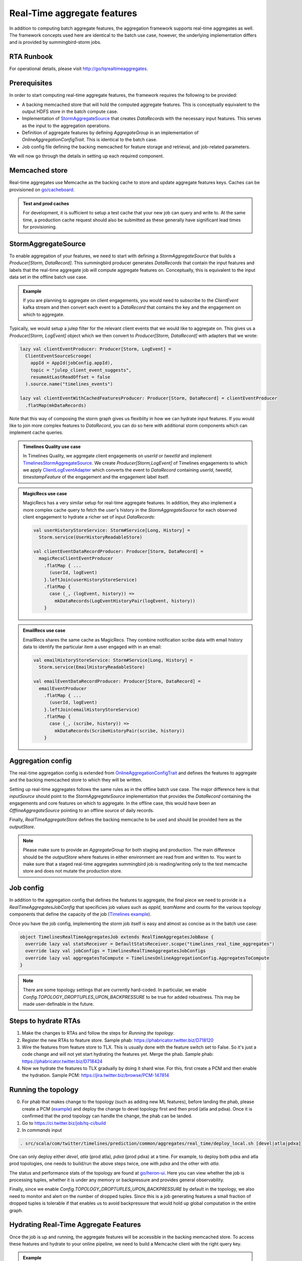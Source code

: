 .. _real_time:

Real-Time aggregate features
============================

In addition to computing batch aggregate features, the aggregation framework supports real-time aggregates as well. The framework concepts used here are identical to the batch use case, however, the underlying implementation differs and is provided by summingbird-storm jobs.

RTA Runbook
-----------

For operational details, please visit http://go/tqrealtimeaggregates.

Prerequisites
-------------

In order to start computing real-time aggregate features, the framework requires the following to be provided:

* A backing memcached store that will hold the computed aggregate features. This is conceptually equivalent to the output HDFS store in the batch compute case.
* Implementation of `StormAggregateSource <https://cgit.twitter.biz/source/tree/timelines/data_processing/ml_util/aggregation_framework/heron/StormAggregateSource.scala#n15>`_ that creates `DataRecords` with the necessary input features. This serves as the input to the aggregation operations.
* Definition of aggregate features by defining `AggregateGroup` in an implementation of `OnlineAggregationConfigTrait`. This is identical to the batch case.
* Job config file defining the backing memcached for feature storage and retrieval, and job-related parameters.

We will now go through the details in setting up each required component.

Memcached store
---------------

Real-time aggregates use Memcache as the backing cache to store and update aggregate features keys. Caches can be provisioned on `go/cacheboard <https://cacheboardv2--prod--cache.service.atla.twitter.biz/>`_.

.. admonition:: Test and prod caches

  For development, it is sufficient to setup a test cache that your new job can query and write to. At the same time, a production cache request should also be submitted as these generally have significant lead times for provisioning.

StormAggregateSource
--------------------

To enable aggregation of your features, we need to start with defining a `StormAggregateSource` that builds a `Producer[Storm, DataRecord]`. This summingbird producer generates `DataRecords` that contain the input features and labels that the real-time aggregate job will compute aggregate features on. Conceptually, this is equivalent to the input data set in the offline batch use case.

.. admonition:: Example

  If you are planning to aggregate on client engagements, you would need to subscribe to the `ClientEvent` kafka stream and then convert each event to a `DataRecord` that contains the key and the engagement on which to aggregate.

Typically, we would setup a julep filter for the relevant client events that we would like to aggregate on. This gives us a `Producer[Storm, LogEvent]` object which we then convert to `Producer[Storm, DataRecord]` with adapters that we wrote:

.. code-block:: scala

  lazy val clientEventProducer: Producer[Storm, LogEvent] =
    ClientEventSourceScrooge(
      appId = AppId(jobConfig.appId),
      topic = "julep_client_event_suggests",
      resumeAtLastReadOffset = false
    ).source.name("timelines_events")

  lazy val clientEventWithCachedFeaturesProducer: Producer[Storm, DataRecord] = clientEventProducer
    .flatMap(mkDataRecords)

Note that this way of composing the storm graph gives us flexiblity in how we can hydrate input features. If you would like to join more complex features to `DataRecord`, you can do so here with additional storm components which can implement cache queries.

.. admonition:: Timelines Quality use case

  In Timelines Quality, we aggregate client engagements on `userId` or `tweetId` and implement
  `TimelinesStormAggregateSource <https://cgit.twitter.biz/source/tree/src/scala/com/twitter/timelines/prediction/common/aggregates/real_time/TimelinesStormAggregateSource.scala>`_. We create
  `Producer[Storm,LogEvent]` of Timelines engagements to which we apply `ClientLogEventAdapter <https://cgit.twitter.biz/source/tree/src/scala/com/twitter/timelines/prediction/adapters/client_log_event/ClientLogEventAdapter.scala>`_ which converts the event to `DataRecord` containing `userId`, `tweetId`, `timestampFeature` of the engagement and the engagement label itself.

.. admonition:: MagicRecs use case

  MagicRecs has a very similar setup for real-time aggregate features. In addition, they also implement a more complex cache query to fetch the user's history in the `StormAggregateSource` for each observed client engagement to hydrate a richer set of input `DataRecords`:

  .. code-block:: scala

    val userHistoryStoreService: Storm#Service[Long, History] =
      Storm.service(UserHistoryReadableStore)

    val clientEventDataRecordProducer: Producer[Storm, DataRecord] =
      magicRecsClientEventProducer
        .flatMap { ...
          (userId, logEvent)
        }.leftJoin(userHistoryStoreService)
        .flatMap {
          case (_, (logEvent, history)) =>
            mkDataRecords(LogEventHistoryPair(logEvent, history))
        }

.. admonition:: EmailRecs use case

  EmailRecs shares the same cache as MagicRecs. They combine notification scribe data with email history data to identify the particular item a user engaged with in an email:

  .. code-block:: scala

    val emailHistoryStoreService: Storm#Service[Long, History] =
      Storm.service(EmailHistoryReadableStore)

    val emailEventDataRecordProducer: Producer[Storm, DataRecord] =
      emailEventProducer
        .flatMap { ...
          (userId, logEvent)
        }.leftJoin(emailHistoryStoreService)
        .flatMap {
          case (_, (scribe, history)) =>
            mkDataRecords(ScribeHistoryPair(scribe, history))
        }


Aggregation config
------------------

The real-time aggregation config is extended from `OnlineAggregationConfigTrait <https://cgit.twitter.biz/source/tree/timelines/data_processing/ml_util/aggregation_framework/heron/OnlineAggregationConfigTrait.scala>`_ and defines the features to aggregate and the backing memcached store to which they will be written.

Setting up real-time aggregates follows the same rules as in the offline batch use case. The major difference here is that `inputSource` should point to the `StormAggregateSource` implementation that provides the `DataRecord` containing the engagements and core features on which to aggregate. In the offline case, this would have been an `OfflineAggregateSource` pointing to an offline source of daily records.

Finally, `RealTimeAggregateStore` defines the backing memcache to be used and should be provided here as the `outputStore`.

.. NOTE::

  Please make sure to provide an `AggregateGroup` for both staging and production. The main difference should be the `outputStore` where features in either environment are read from and written to. You want to make sure that a staged real-time aggregates summingbird job is reading/writing only to the test memcache store and does not mutate the production store.

Job config
----------

In addition to the aggregation config that defines the features to aggregate, the final piece we need to provide is a `RealTimeAggregatesJobConfig` that specificies job values such as `appId`, `teamName` and counts for the various topology components that define the capacity of the job (`Timelines example <https://cgit.twitter.biz/source/tree/src/scala/com/twitter/timelines/prediction/common/aggregates/real_time/TimelinesRealTimeAggregatesJob.scala#n22>`_).

Once you have the job config, implementing the storm job itself is easy and almost as concise as in the batch use case:

.. code-block:: scala

  object TimelinesRealTimeAggregatesJob extends RealTimeAggregatesJobBase {
    override lazy val statsReceiver = DefaultStatsReceiver.scope("timelines_real_time_aggregates")
    override lazy val jobConfigs = TimelinesRealTimeAggregatesJobConfigs
    override lazy val aggregatesToCompute = TimelinesOnlineAggregationConfig.AggregatesToCompute
  }

.. NOTE::
  There are some topology settings that are currently hard-coded. In particular, we enable `Config.TOPOLOGY_DROPTUPLES_UPON_BACKPRESSURE` to be true for added robustness. This may be made user-definable in the future.

Steps to hydrate RTAs
--------------------
1. Make the changes to RTAs and follow the steps for `Running the topology`.
2. Register the new RTAs to feature store. Sample phab: https://phabricator.twitter.biz/D718120
3. Wire the features from feature store to TLX. This is usually done with the feature switch set to False. So it's just a code change and will not yet start hydrating the features yet. Merge the phab. Sample phab: https://phabricator.twitter.biz/D718424
4. Now we hydrate the features to TLX gradually by doing it shard wise. For this, first create a PCM and then enable the hydration. Sample PCM: https://jira.twitter.biz/browse/PCM-147814

Running the topology
--------------------
0. For phab that makes change to the topology (such as adding new ML features), before landing the phab, please create a PCM (`example <https://jira.twitter.biz/browse/PCM-131614>`_) and deploy the change to devel topology first and then prod (atla and pdxa). Once it is confirmed that the prod topology can handle the change, the phab can be landed. 
1. Go to https://ci.twitter.biz/job/tq-ci/build
2. In `commands` input

.. code-block:: bash

  . src/scala/com/twitter/timelines/prediction/common/aggregates/real_time/deploy_local.sh [devel|atla|pdxa]

One can only deploy either `devel`, `atla` (prod atla), `pdxa` (prod pdxa) at a time.
For example, to deploy both pdxa and atla prod topologies, one needs to build/run the above steps twice, one with `pdxa` and the other with `atla`.

The status and performance stats of the topology are found at `go/heron-ui <http://heron-ui-new--prod--heron.service.pdxa.twitter.biz/topologies>`_. Here you can view whether the job is processing tuples, whether it is under any memory or backpressure and provides general observability.

Finally, since we enable `Config.TOPOLOGY_DROPTUPLES_UPON_BACKPRESSURE` by default in the topology, we also need to monitor and alert on the number of dropped tuples. Since this is a job generating features a small fraction of dropped tuples is tolerable if that enables us to avoid backpressure that would hold up global computation in the entire graph.

Hydrating Real-Time Aggregate Features
--------------------------------------

Once the job is up and running, the aggregate features will be accessible in the backing memcached store. To access these features and hydrate to your online pipeline, we need to build a Memcache client with the right query key.

.. admonition:: Example

  Some care needs to be taken to define the key injection and codec correctly for the memcached store. These types do not change and you can use the Timelines `memcache client builder <https://cgit.twitter.biz/source/tree/timelinemixer/common/src/main/scala/com/twitter/timelinemixer/clients/real_time_aggregates_cache/RealTimeAggregatesMemcacheBuilder.scala>`_ as an example.

Aggregate features are written to store with a `(AggregationKey, BatchID)` key.

`AggregationKey <https://cgit.twitter.biz/source/tree/timelines/data_processing/ml_util/aggregation_framework/AggregationKey.scala#n31>`_ is an instant of the keys that you previously defined in `AggregateGroup`. If your aggregation key is `USER_ID`, you would need to instantiate `AggregationKey` with the `USER_ID` featureId and the userId value.

.. admonition:: Returned features

  The `DataRecord` that is returned by the cache now contains all real-time aggregate features for the query `AggregationKey` (similar to the batch use case). If your online hydration flow produces data records, the real-time aggregate features can be joined with your existing records in a straightforward way.

Adding features from Feature Store to RTA
--------------------------------------------
To add features from Feature Store to RTA and create real time aggregated features based on them, one needs to follow these steps:

**Step 1**

Copy Strato column for features that one wants to explore and add a cache if needed. See details at `Customize any Columns for your Team as Needed <https://docbird.twitter.biz/ml_feature_store/productionisation-checklist.html?highlight=manhattan#customize-any-columns-for-your-team-as-needed>`_. As an `example <https://phabricator.twitter.biz/D441050>`_, we copy Strato column of recommendationsUserFeaturesProd.User.strato and add a cache for timelines team's usage. 

**Step 2**

Create a new ReadableStore which uses Feature Store Client to request features from Feature Store. Implement FeaturesAdapter which extends TimelinesAdapterBase and derive new features based on raw features from Feature Store. As an `example <https://phabricator.twitter.biz/D458168>`_, we create UserFeaturesReadableStore which reads discrete feature user state, and convert it to a list of boolean user state features. 

**Step 3**

Join these derived features from Feature Store to timelines storm aggregate source. Depends on the characteristic of these derived features, joined key could be tweet id, user id or others. As an `example <https://phabricator.twitter.biz/D454408>`_, because user state is per user, the joined key is user id. 

**Step 4**

Define `AggregateGroup` based on derived features in RTA

Adding New Aggregate Features from an Existing Dataset
--------------------------------
To add a new aggregate feature group from an existing dataset for use in home models, use the following steps:

1. Identify the hypothesis being tested by the addition of the features, in accordance with `go/tpfeatureguide <http://go/tpfeatureguide>`_. 
2. Modify or add a new AggregateGroup to `TimelinesOnlineAggregationConfigBase.scala <https://sourcegraph.twitter.biz/git.twitter.biz/source/-/blob/src/scala/com/twitter/timelines/prediction/common/aggregates/real_time/TimelinesOnlineAggregationConfigBase.scala>`_ to define the aggregation key, set of features, labels and metrics. An example phab to add more halflives can be found at `D204415 <https://phabricator.twitter.biz/D204415>`_.
3. If the change is expected to be very large, it may be recommended to perform capacity estimation. See :ref:`Capacity Estimation` for more details.
4. Create feature catalog items for the new RTAs. An example phab is `D706348 <https://phabricator.twitter.biz/D706438>`_. For approval from a featurestore owner ping #help-ml-features on slack.
5. Add new features to the featurestore. An example phab is `D706112 <https://phabricator.twitter.biz/D706112>`_. This change can be rolled out with feature switches or by canarying TLX, depending on the risk. An example PCM for feature switches is: `PCM-148654 <https://jira.twitter.biz/browse/PCM-148654>`_. An example PCM for canarying is: `PCM-145753 <https://jira.twitter.biz/browse/PCM-145753>`_.
6. Wait for redeploy and confirm the new features are available. One way is querying in BigQuery from a table like `twitter-bq-timelines-prod.continuous_training_recap_fav`. Another way is to inspect individual records using pcat. The command to be used is like: 

.. code-block:: bash

  java -cp pcat-deploy.jar:$(hadoop classpath) com.twitter.ml.tool.pcat.PredictionCatTool 
  -path /atla/proc2/user/timelines/processed/suggests/recap/continuous_training_data_records/fav/data/YYYY/MM/DD/01/part-00000.lzo 
  -fc /atla/proc2/user/timelines/processed/suggests/recap/continuous_training_data_records/fav/data_spec.json 
  -dates YYYY-MM-DDT01 -record_limit 100 | grep [feature_group]


7. Create a phab with the new features and test the performance of a model with them compared to a control model without them. Test offline using `Deepbird for training <https://docbird.twitter.biz/tq_gcp_guide/deepbird.html to train>`_ and `RCE Hypothesis Testing <https://docbird.twitter.biz/Timelines_Deepbird_v2/training.html#model-evaluation-rce-hypothesis-testing>`_ to test. Test online using a DDG. Some helpful instructions are available in `Serving Timelines Models <https://docbird.twitter.biz/timelines_deepbird_v2/serving.html>`_ and the `Experiment Cookbook <https://docs.google.com/document/d/1FTaqd_XOzdTppzePeipLhAgYA9hercN5a_SyQXbuGws/edit#>`_

Capacity Estimation
--------------------------------
This section describes how to approximate the capacity required for a new aggregate group. It is not expected to be exact, but should give a rough estimate.

There are two main components that must be stored for each aggregate group.

Key space: Each AggregationKey struct consists of two maps, one of which is populated with tuples [Long, Long] representing <featureId, value> of discrete features. This takes up 4 x 8 bytes or 32 bytes. The cache team estimates an additional 40 bytes of overhead.

Features: An aggregate feature is represented as a <Long, Double> pair (16 bytes) and is produced for each feature x label x metric x halflife combination.

1. Use bigquery to estimate how many unique values exist for the selected key (key_count). Also collect the number of features, labels, metrics, and half-lives being used.
2. Compute the number of entries to be created, which is num_entires = feature_count * label_count * metric_count * halflife_count
3. Compute the number of bytes per entry, which is num_entry_bytes = 16*num_entries + 32 bytes (key storage) + 40 bytes (overhead)
4. Compute total space required = num_entry_bytes * key_count

Debugging New Aggregate Features
--------------------------------

To debug problems in the setup of your job, there are several steps you can take.

First, ensure that data is being received from the input stream and passed through to create data records. This can be achieved by logging results at various places in your code, and especially at the point of data record creation.

For example, suppose you want to ensure that a data record is being created with
the features you expect. With push and email features, we find that data records
are created in the adaptor, using logic like the following:

.. code-block:: scala

  val record = new SRichDataRecord(new DataRecord)
  ...
  record.setFeatureValue(feature, value)

To see what these feature values look like, we can have our adaptor class extend
Twitter's `Logging` trait, and write each created record to a log file.

.. code-block:: scala

  class MyEventAdaptor extends TimelinesAdapterBase[MyObject] with Logging {
    ...
    ...
      def mkDataRecord(myFeatures: MyFeatures): DataRecord = {
        val record = new SRichDataRecord(new DataRecord)
        ...
        record.setFeatureValue(feature, value)
        logger.info("data record xyz: " + record.getRecord.toString)
      }

This way, every time a data record is sent to the aggregator, it will also be
logged. To inspect these logs, you can push these changes to a staging instance,
ssh into that aurora instance, and grep the `log-files` directory for `xyz`. The
data record objects you find should resemble a map from feature ids to their
values.

To check that steps in the aggregation are being performed, you can also inspect the job's topology on go/heronui.

Lastly, to verify that values are being written to your cache you can check the `set` chart in your cache's viz.

To check particular feature values for a given key, you can spin up a Scala REPL like so:

.. code-block:: bash

  $ ssh -fN -L*:2181:sdzookeeper-read.atla.twitter.com:2181 -D *:50001 nest.atlc.twitter.com

  $ ./pants repl --jvm-repl-scala-options='-DsocksProxyHost=localhost -DsocksProxyPort=50001 -Dcom.twitter.server.resolverZkHosts=localhost:2181' timelinemixer/common/src/main/scala/com/twitter/timelinemixer/clients/real_time_aggregates_cache

You will then need to create a connection to the cache, and a key with which to query it.

.. code-block:: scala

  import com.twitter.conversions.DurationOps._
  import com.twitter.finagle.stats.{DefaultStatsReceiver, StatsReceiver}
  import com.twitter.timelines.data_processing.ml_util.aggregation_framework.AggregationKey
  import com.twitter.summingbird.batch.Batcher
  import com.twitter.timelinemixer.clients.real_time_aggregates_cache.RealTimeAggregatesMemcacheBuilder
  import com.twitter.timelines.clients.memcache_common.StorehausMemcacheConfig

  val userFeature = -1887718638306251279L // feature id corresponding to User feature
  val userId = 12L // replace with a user id logged when creating your data record
  val key = (AggregationKey(Map(userFeature -> userId), Map.empty), Batcher.unit.currentBatch)

  val dataset = "twemcache_magicrecs_real_time_aggregates_cache_staging" // replace with the appropriate cache name
  val dest = s"/srv#/test/local/cache/twemcache_/$dataset"

  val statsReceiver: StatsReceiver = DefaultStatsReceiver
  val cache = new RealTimeAggregatesMemcacheBuilder(
        config = StorehausMemcacheConfig(
          destName = dest,
          keyPrefix = "",
          requestTimeout = 10.seconds,
          numTries = 1,
          globalTimeout = 10.seconds,
          tcpConnectTimeout = 10.seconds,
          connectionAcquisitionTimeout = 10.seconds,
          numPendingRequests = 250,
          isReadOnly = true
        ),
        statsReceiver.scope(dataset)
      ).build

  val result = cache.get(key)

Another option is to create a debugger which points to the staging cache and creates a cache connection and key similar to the logic above.

Run CQL query to find metrics/counters
--------------------------------
We can also visualize the counters from our job to verify new features. Run CQL query on terminal to find the right path of metrics/counters. For example, in order to check counter mergeNumFeatures, run:

cql -z atla keys heron/summingbird_timelines_real_time_aggregates Tail-FlatMap | grep mergeNumFeatures
   
   
Then use the right path to create the viz, example: https://monitoring.twitter.biz/tiny/2552105   
